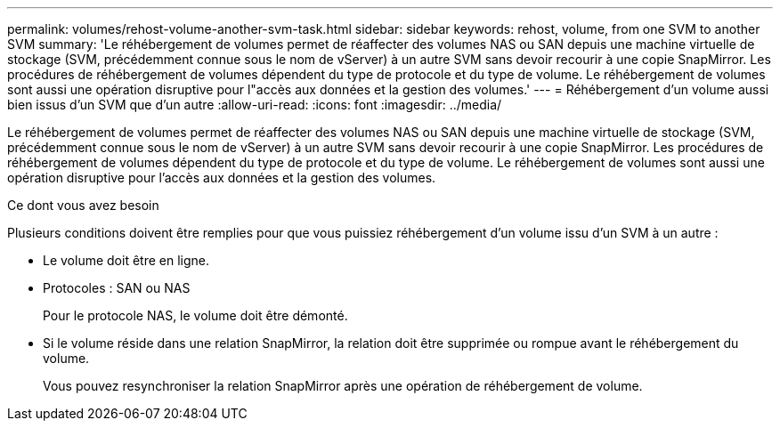 ---
permalink: volumes/rehost-volume-another-svm-task.html 
sidebar: sidebar 
keywords: rehost, volume, from one SVM to another SVM 
summary: 'Le réhébergement de volumes permet de réaffecter des volumes NAS ou SAN depuis une machine virtuelle de stockage (SVM, précédemment connue sous le nom de vServer) à un autre SVM sans devoir recourir à une copie SnapMirror. Les procédures de réhébergement de volumes dépendent du type de protocole et du type de volume. Le réhébergement de volumes sont aussi une opération disruptive pour l"accès aux données et la gestion des volumes.' 
---
= Réhébergement d'un volume aussi bien issus d'un SVM que d'un autre
:allow-uri-read: 
:icons: font
:imagesdir: ../media/


[role="lead"]
Le réhébergement de volumes permet de réaffecter des volumes NAS ou SAN depuis une machine virtuelle de stockage (SVM, précédemment connue sous le nom de vServer) à un autre SVM sans devoir recourir à une copie SnapMirror. Les procédures de réhébergement de volumes dépendent du type de protocole et du type de volume. Le réhébergement de volumes sont aussi une opération disruptive pour l'accès aux données et la gestion des volumes.

.Ce dont vous avez besoin
Plusieurs conditions doivent être remplies pour que vous puissiez réhébergement d'un volume issu d'un SVM à un autre :

* Le volume doit être en ligne.
* Protocoles : SAN ou NAS
+
Pour le protocole NAS, le volume doit être démonté.

* Si le volume réside dans une relation SnapMirror, la relation doit être supprimée ou rompue avant le réhébergement du volume.
+
Vous pouvez resynchroniser la relation SnapMirror après une opération de réhébergement de volume.


